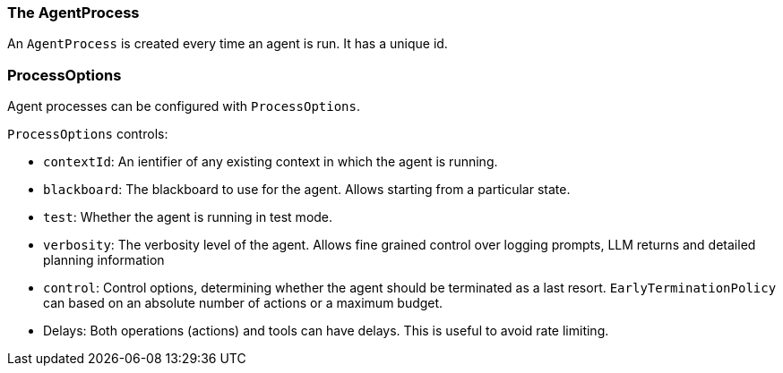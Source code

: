 [[reference.agent-process]]
=== The AgentProcess

An `AgentProcess` is created every time an agent is run.
It has a unique id.

=== ProcessOptions

Agent processes can be configured with `ProcessOptions`.

`ProcessOptions` controls:

* `contextId`: An ientifier of any existing context in which the agent is running.
* `blackboard`: The blackboard to use for the agent.
Allows starting from a particular state.
* `test`: Whether the agent is running in test mode.
* `verbosity`: The verbosity level of the agent.
Allows fine grained control over logging prompts, LLM returns and detailed planning information
* `control`: Control options, determining whether the agent should be terminated as a last resort. `EarlyTerminationPolicy` can based on an absolute number of actions or a maximum budget.
* Delays: Both operations (actions) and tools can have delays.
This is useful to avoid rate limiting.


